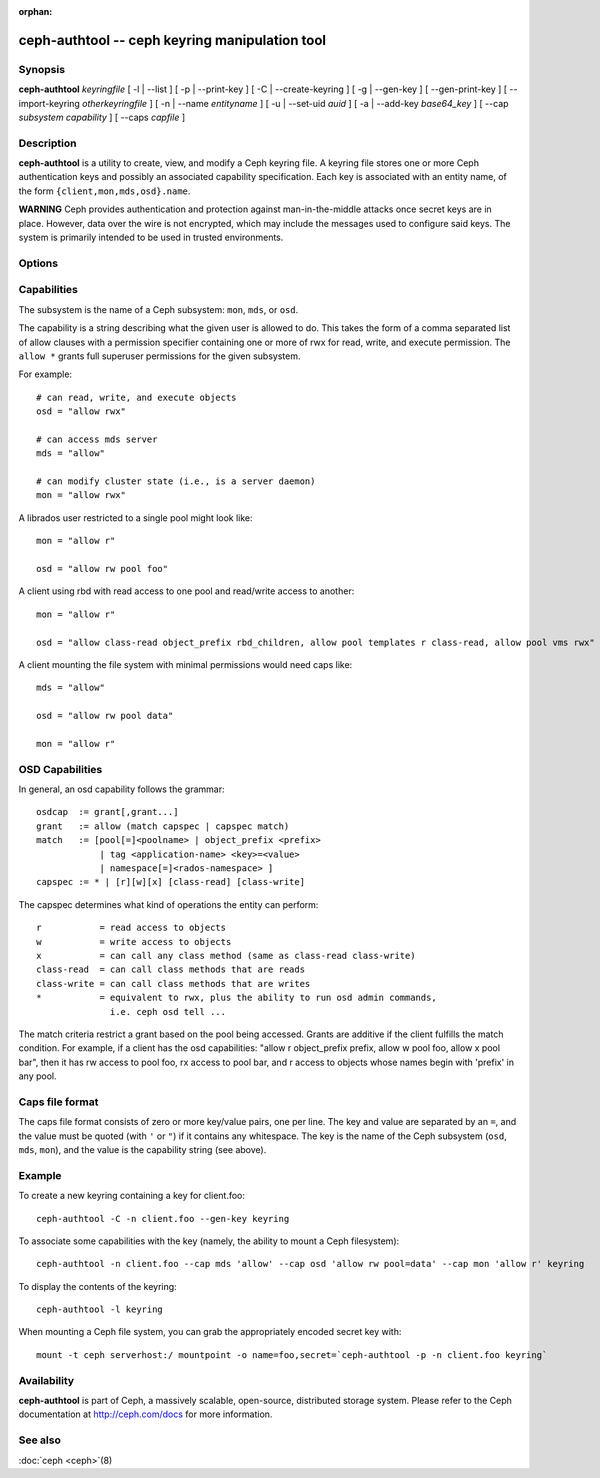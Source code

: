 :orphan:

=================================================
 ceph-authtool -- ceph keyring manipulation tool
=================================================

.. program:: ceph-authtool

Synopsis
========

| **ceph-authtool** *keyringfile*
  [ -l | --list ]
  [ -p | --print-key ]
  [ -C | --create-keyring ]
  [ -g | --gen-key ]
  [ --gen-print-key ]
  [ --import-keyring *otherkeyringfile* ]
  [ -n | --name *entityname* ]
  [ -u | --set-uid *auid* ]
  [ -a | --add-key *base64_key* ]
  [ --cap *subsystem* *capability* ]
  [ --caps *capfile* ]


Description
===========

**ceph-authtool** is a utility to create, view, and modify a Ceph keyring
file. A keyring file stores one or more Ceph authentication keys and
possibly an associated capability specification. Each key is
associated with an entity name, of the form
``{client,mon,mds,osd}.name``.

**WARNING** Ceph provides authentication and protection against
man-in-the-middle attacks once secret keys are in place.  However,
data over the wire is not encrypted, which may include the messages
used to configure said keys. The system is primarily intended to be
used in trusted environments.

Options
=======

.. option:: -l, --list

   will list all keys and capabilities present in the keyring

.. option:: -p, --print-key

   will print an encoded key for the specified entityname. This is
   suitable for the ``mount -o secret=`` argument

.. option:: -C, --create-keyring

   will create a new keyring, overwriting any existing keyringfile

.. option:: -g, --gen-key

   will generate a new secret key for the specified entityname

.. option:: --gen-print-key

   will generate a new secret key for the specified entityname,
   without altering the keyringfile, printing the secret to stdout

.. option:: --import-keyring *secondkeyringfile*

   will import the content of a given keyring to the keyringfile

.. option:: -n, --name *name*

   specify entityname to operate on

.. option:: -u, --set-uid *auid*

   sets the auid (authenticated user id) for the specified entityname

.. option:: -a, --add-key *base64_key*

   will add an encoded key to the keyring

.. option:: --cap *subsystem* *capability*

   will set the capability for given subsystem

.. option:: --caps *capsfile*

   will set all of capabilities associated with a given key, for all subsystems


Capabilities
============

The subsystem is the name of a Ceph subsystem: ``mon``, ``mds``, or
``osd``.

The capability is a string describing what the given user is allowed
to do. This takes the form of a comma separated list of allow
clauses with a permission specifier containing one or more of rwx for
read, write, and execute permission. The ``allow *`` grants full
superuser permissions for the given subsystem.

For example::

	# can read, write, and execute objects
        osd = "allow rwx"

	# can access mds server
        mds = "allow"

	# can modify cluster state (i.e., is a server daemon)
        mon = "allow rwx"

A librados user restricted to a single pool might look like::

        mon = "allow r"

        osd = "allow rw pool foo"

A client using rbd with read access to one pool and read/write access to another::

        mon = "allow r"

        osd = "allow class-read object_prefix rbd_children, allow pool templates r class-read, allow pool vms rwx"

A client mounting the file system with minimal permissions would need caps like::

        mds = "allow"

        osd = "allow rw pool data"

        mon = "allow r"


OSD Capabilities
================

In general, an osd capability follows the grammar::

        osdcap  := grant[,grant...]
        grant   := allow (match capspec | capspec match)
        match   := [pool[=]<poolname> | object_prefix <prefix>
                    | tag <application-name> <key>=<value> 
                    | namespace[=]<rados-namespace> ]
        capspec := * | [r][w][x] [class-read] [class-write]

The capspec determines what kind of operations the entity can perform::

    r           = read access to objects
    w           = write access to objects
    x           = can call any class method (same as class-read class-write)
    class-read  = can call class methods that are reads
    class-write = can call class methods that are writes
    *           = equivalent to rwx, plus the ability to run osd admin commands,
                  i.e. ceph osd tell ...

The match criteria restrict a grant based on the pool being accessed.
Grants are additive if the client fulfills the match condition. For
example, if a client has the osd capabilities: "allow r object_prefix
prefix, allow w pool foo, allow x pool bar", then it has rw access to
pool foo, rx access to pool bar, and r access to objects whose
names begin with 'prefix' in any pool.

Caps file format
================

The caps file format consists of zero or more key/value pairs, one per
line. The key and value are separated by an ``=``, and the value must
be quoted (with ``'`` or ``"``) if it contains any whitespace. The key
is the name of the Ceph subsystem (``osd``, ``mds``, ``mon``), and the
value is the capability string (see above).


Example
=======

To create a new keyring containing a key for client.foo::

        ceph-authtool -C -n client.foo --gen-key keyring

To associate some capabilities with the key (namely, the ability to
mount a Ceph filesystem)::

        ceph-authtool -n client.foo --cap mds 'allow' --cap osd 'allow rw pool=data' --cap mon 'allow r' keyring

To display the contents of the keyring::

        ceph-authtool -l keyring

When mounting a Ceph file system, you can grab the appropriately encoded secret key with::

        mount -t ceph serverhost:/ mountpoint -o name=foo,secret=`ceph-authtool -p -n client.foo keyring`


Availability
============

**ceph-authtool** is part of Ceph, a massively scalable, open-source, distributed storage system. Please
refer to the Ceph documentation at http://ceph.com/docs for more
information.


See also
========

:doc:`ceph <ceph>`\(8)
